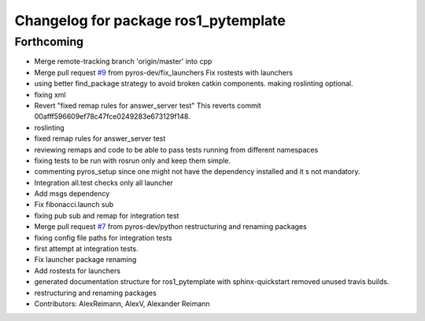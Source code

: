 ^^^^^^^^^^^^^^^^^^^^^^^^^^^^^^^^^^^^^
Changelog for package ros1_pytemplate
^^^^^^^^^^^^^^^^^^^^^^^^^^^^^^^^^^^^^

Forthcoming
-----------
* Merge remote-tracking branch 'origin/master' into cpp
* Merge pull request `#9 <https://github.com/pyros-dev/ros1_template/issues/9>`_ from pyros-dev/fix_launchers
  Fix rostests with launchers
* using better find_package strategy to avoid broken catkin components. making roslinting optional.
* fixing xml
* Revert "fixed remap rules for answer_server test"
  This reverts commit 00afff596609ef78c47fce0249283e673129f148.
* roslinting
* fixed remap rules for answer_server test
* reviewing remaps and code to be able to pass tests running from different namespaces
* fixing tests to be run with rosrun only and keep them simple.
* commenting pyros_setup since one might not have the dependency installed and it s not mandatory.
* Integration all.test checks only all launcher
* Add msgs dependency
* Fix fibonacci.launch sub
* fixing pub sub and remap for integration test
* Merge pull request `#7 <https://github.com/pyros-dev/ros1_template/issues/7>`_ from pyros-dev/python
  restructuring and renaming packages
* fixing config file paths for integration tests
* first attempt at integration tests.
* Fix launcher package renaming
* Add rostests for launchers
* generated documentation structure for ros1_pytemplate with sphinx-quickstart
  removed unused travis builds.
* restructuring and renaming packages
* Contributors: AlexReimann, AlexV, Alexander Reimann
